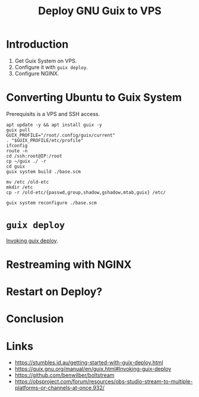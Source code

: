 :PROPERTIES:
:ID:       d7739104-da63-4206-b0ff-f4fa04039f0d
:END:
#+title: Deploy GNU Guix to VPS
#+filetags: :Stream:

* Introduction
1. Get Guix System on VPS.
2. Configure it with ~guix deploy~.
3. Configure NGINX.

* Converting Ubuntu to Guix System
Prerequisits is a VPS and SSH access.

#+begin_src shell
apt update -y && apt install guix -y
guix pull
GUIX_PROFILE="/root/.config/guix/current"
. "$GUIX_PROFILE/etc/profile"
ifconfig
route -n
cd /ssh:root@IP:/root
cp ~/guix ./ -r
cd guix
guix system build ./base.scm

mv /etc /old-etc
mkdir /etc
cp -r /old-etc/{passwd,group,shadow,gshadow,mtab,guix} /etc/

guix system reconfigure ./base.scm
#+end_src

* ~guix deploy~
[[https://guix.gnu.org/manual/en/guix.html#Invoking-guix-deploy][Invoking guix deploy]].

* Restreaming with NGINX
* Restart on Deploy?
* Conclusion
* Links
- https://stumbles.id.au/getting-started-with-guix-deploy.html
- https://guix.gnu.org/manual/en/guix.html#Invoking-guix-deploy
- https://github.com/benwilber/boltstream
- https://obsproject.com/forum/resources/obs-studio-stream-to-multiple-platforms-or-channels-at-once.932/
